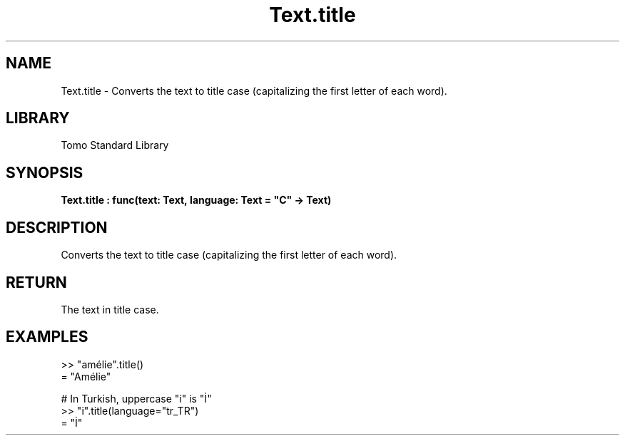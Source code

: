 '\" t
.\" Copyright (c) 2025 Bruce Hill
.\" All rights reserved.
.\"
.TH Text.title 3 2025-04-19T14:48:15.717889 "Tomo man-pages"
.SH NAME
Text.title \- Converts the text to title case (capitalizing the first letter of each word).

.SH LIBRARY
Tomo Standard Library
.SH SYNOPSIS
.nf
.BI Text.title\ :\ func(text:\ Text,\ language:\ Text\ =\ "C"\ ->\ Text)
.fi

.SH DESCRIPTION
Converts the text to title case (capitalizing the first letter of each word).


.TS
allbox;
lb lb lbx lb
l l l l.
Name	Type	Description	Default
text	Text	The text to be converted to title case. 	-
language	Text	The ISO 639 language code for which casing rules to use. 	"C"
.TE
.SH RETURN
The text in title case.

.SH EXAMPLES
.EX
>> "amélie".title()
= "Amélie"

# In Turkish, uppercase "i" is "İ"
>> "i".title(language="tr_TR")
= "İ"
.EE
